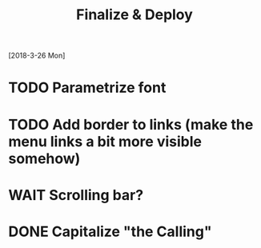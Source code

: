 #+TITLE: Finalize & Deploy
[2018-3-26 Mon]
* TODO Parametrize font
* TODO Add border to links (make the menu links a bit more visible somehow)
* WAIT Scrolling bar?
* DONE Capitalize "the Calling"
